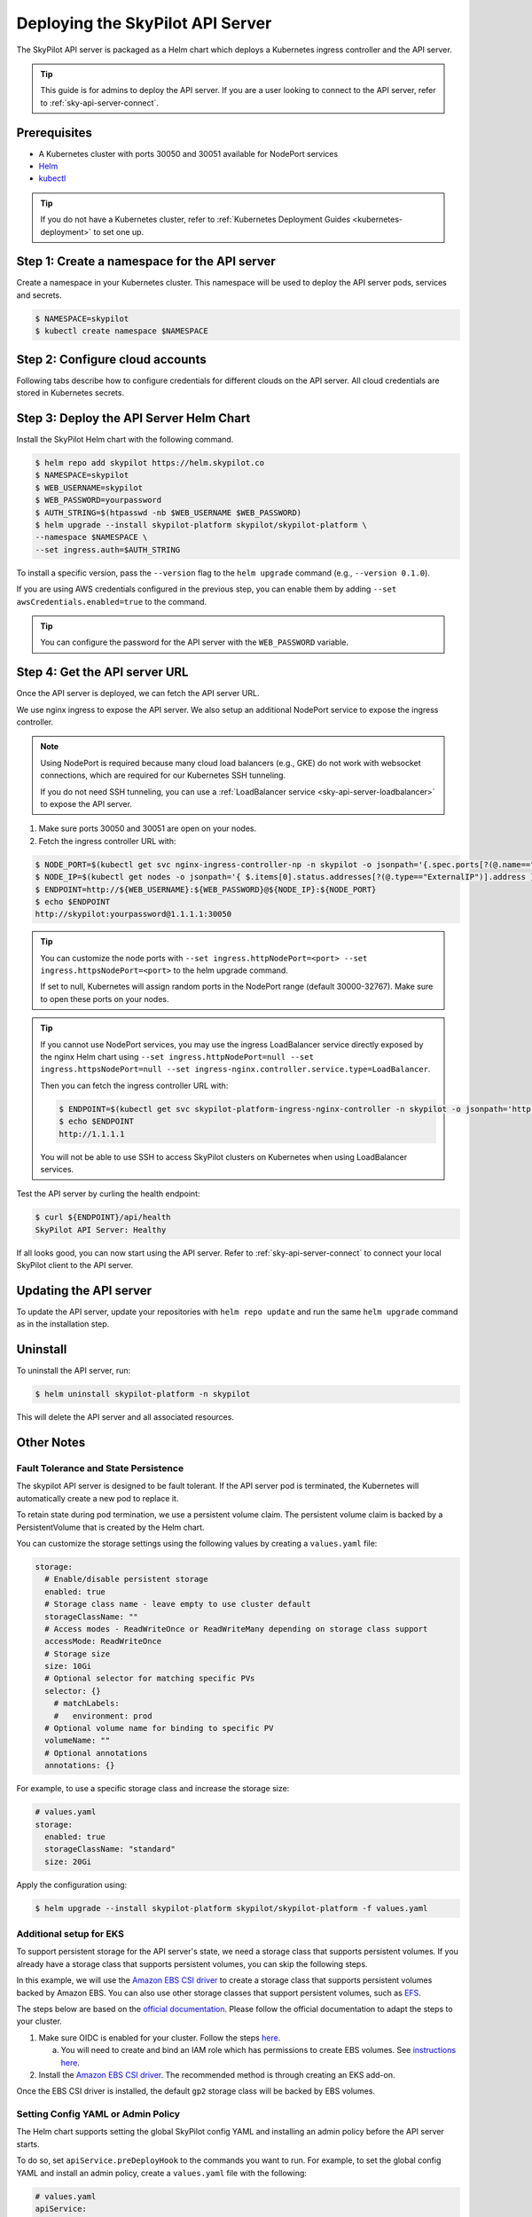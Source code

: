 .. _sky-api-server-deploy:

Deploying the SkyPilot API Server
==================================
The SkyPilot API server is packaged as a Helm chart which deploys a Kubernetes ingress controller and the API server.

.. tip::

    This guide is for admins to deploy the API server. If you are a user looking to connect to the API server, refer to  :ref:`sky-api-server-connect`.

Prerequisites
-------------

* A Kubernetes cluster with ports 30050 and 30051 available for NodePort services
* `Helm <https://helm.sh/docs/intro/install/>`_
* `kubectl <https://kubernetes.io/docs/tasks/tools/>`_

.. tip::

    If you do not have a Kubernetes cluster, refer to :ref:`Kubernetes Deployment Guides <kubernetes-deployment>` to set one up.

Step 1: Create a namespace for the API server
---------------------------------------------

Create a namespace in your Kubernetes cluster. This namespace will be used to deploy the API server pods, services and secrets.

.. code-block:: console

    $ NAMESPACE=skypilot
    $ kubectl create namespace $NAMESPACE

Step 2: Configure cloud accounts
--------------------------------

Following tabs describe how to configure credentials for different clouds on the API server. All cloud credentials are stored in Kubernetes secrets.


.. tab-set::

    .. tab-item:: Kubernetes
        :sync: kubernetes-creds-tab

        No action is required - SkyPilot will automatically use the same Kubernetes cluster as the API server.

        Support for other Kubernetes clusters is coming soon.
    
    .. tab-item:: AWS
        :sync: aws-creds-tab

        Make sure you have the access key id and secret access key.

        Create a Kubernetes secret with your AWS credentials:

        .. code-block:: bash

            NAMESPACE=skypilot
            kubectl create secret generic aws-credentials \
            -n $NAMESPACE \
            --from-literal=aws_access_key_id=YOUR_ACCESS_KEY_ID \
            --from-literal=aws_secret_access_key=YOUR_SECRET_ACCESS_KEY

        Replace ``YOUR_ACCESS_KEY_ID`` and ``YOUR_SECRET_ACCESS_KEY`` with your actual AWS credentials.

        When installing or upgrading the Helm chart, enable AWS credentials by setting ``awsCredentials.enabled=true``.

        .. code-block:: bash

            helm upgrade --install skypilot-platform skypilot/skypilot-platform --set awsCredentials.enabled=true
    
    .. tab-item:: GCP
        :sync: gcp-creds-tab

        Coming soon.


Step 3: Deploy the API Server Helm Chart
----------------------------------------

Install the SkyPilot Helm chart with the following command. 

.. code-block:: console

    $ helm repo add skypilot https://helm.skypilot.co
    $ NAMESPACE=skypilot
    $ WEB_USERNAME=skypilot
    $ WEB_PASSWORD=yourpassword
    $ AUTH_STRING=$(htpasswd -nb $WEB_USERNAME $WEB_PASSWORD)
    $ helm upgrade --install skypilot-platform skypilot/skypilot-platform \
    --namespace $NAMESPACE \
    --set ingress.auth=$AUTH_STRING

To install a specific version, pass the ``--version`` flag to the ``helm upgrade`` command (e.g., ``--version 0.1.0``).

If you are using AWS credentials configured in the previous step, you can enable them by adding ``--set awsCredentials.enabled=true`` to the command.

.. tip::

    You can configure the password for the API server with the ``WEB_PASSWORD`` variable.

Step 4: Get the API server URL
------------------------------

Once the API server is deployed, we can fetch the API server URL.

We use nginx ingress to expose the API server. We also setup an additional NodePort service to expose the ingress controller.

.. note::

    Using NodePort is required because many cloud load balancers (e.g., GKE) do not work with websocket connections, which are required for our Kubernetes SSH tunneling. 

    If you do not need SSH tunneling, you can use a :ref:`LoadBalancer service <sky-api-server-loadbalancer>` to expose the API server.

1. Make sure ports 30050 and 30051 are open on your nodes.

2. Fetch the ingress controller URL with:

.. code-block:: console

    $ NODE_PORT=$(kubectl get svc nginx-ingress-controller-np -n skypilot -o jsonpath='{.spec.ports[?(@.name=="http")].nodePort}')
    $ NODE_IP=$(kubectl get nodes -o jsonpath='{ $.items[0].status.addresses[?(@.type=="ExternalIP")].address }')
    $ ENDPOINT=http://${WEB_USERNAME}:${WEB_PASSWORD}@${NODE_IP}:${NODE_PORT}
    $ echo $ENDPOINT
    http://skypilot:yourpassword@1.1.1.1:30050


.. tip::
    
    You can customize the node ports with ``--set ingress.httpNodePort=<port> --set ingress.httpsNodePort=<port>`` to the helm upgrade command. 
    
    If set to null, Kubernetes will assign random ports in the NodePort range (default 30000-32767). Make sure to open these ports on your nodes.


.. _sky-api-server-loadbalancer:

.. tip::

    If you cannot use NodePort services, you may use the ingress LoadBalancer service directly exposed by the nginx Helm chart using ``--set ingress.httpNodePort=null --set ingress.httpsNodePort=null --set ingress-nginx.controller.service.type=LoadBalancer``.
    
    Then you can fetch the ingress controller URL with:

    .. code-block:: console

        $ ENDPOINT=$(kubectl get svc skypilot-platform-ingress-nginx-controller -n skypilot -o jsonpath='http://{.status.loadBalancer.ingress[0].ip}')
        $ echo $ENDPOINT
        http://1.1.1.1

    You will not be able to use SSH to access SkyPilot clusters on Kubernetes when using LoadBalancer services.


Test the API server by curling the health endpoint:

.. code-block:: console

    $ curl ${ENDPOINT}/api/health
    SkyPilot API Server: Healthy

If all looks good, you can now start using the API server. Refer to :ref:`sky-api-server-connect` to connect your local SkyPilot client to the API server.

Updating the API server
-----------------------

To update the API server, update your repositories with ``helm repo update`` and run the same ``helm upgrade`` command as in the installation step.

Uninstall
---------

To uninstall the API server, run:

.. code-block:: console

    $ helm uninstall skypilot-platform -n skypilot

This will delete the API server and all associated resources.

Other Notes
-----------

Fault Tolerance and State Persistence
^^^^^^^^^^^^^^^^^^^^^^^^^^^^^^^^^^^^^

The skypilot API server is designed to be fault tolerant. If the API server pod is terminated, the Kubernetes will automatically create a new pod to replace it. 

To retain state during pod termination, we use a persistent volume claim. The persistent volume claim is backed by a PersistentVolume that is created by the Helm chart.

You can customize the storage settings using the following values by creating a ``values.yaml`` file:

.. code-block:: yaml

    storage:
      # Enable/disable persistent storage
      enabled: true
      # Storage class name - leave empty to use cluster default
      storageClassName: ""
      # Access modes - ReadWriteOnce or ReadWriteMany depending on storage class support
      accessMode: ReadWriteOnce
      # Storage size
      size: 10Gi
      # Optional selector for matching specific PVs
      selector: {}
        # matchLabels:
        #   environment: prod
      # Optional volume name for binding to specific PV
      volumeName: ""
      # Optional annotations
      annotations: {}

For example, to use a specific storage class and increase the storage size:

.. code-block:: yaml

    # values.yaml
    storage:
      enabled: true
      storageClassName: "standard"
      size: 20Gi

Apply the configuration using:

.. code-block:: console

    $ helm upgrade --install skypilot-platform skypilot/skypilot-platform -f values.yaml


Additional setup for EKS
^^^^^^^^^^^^^^^^^^^^^^^^

To support persistent storage for the API server's state, we need a storage class that supports persistent volumes. If you already have a storage class that supports persistent volumes, you can skip the following steps.

In this example, we will use the `Amazon EBS CSI driver <https://docs.aws.amazon.com/eks/latest/userguide/ebs-csi.html>`_ to create a storage class that supports persistent volumes backed by Amazon EBS. You can also use other storage classes that support persistent volumes, such as `EFS <https://docs.aws.amazon.com/eks/latest/userguide/efs-csi.html>`_.

The steps below are based on the `official documentation <https://docs.aws.amazon.com/eks/latest/userguide/ebs-csi.html>`_. Please follow the official documentation to adapt the steps to your cluster.

1. Make sure OIDC is enabled for your cluster. Follow the steps `here <https://docs.aws.amazon.com/eks/latest/userguide/enable-iam-roles-for-service-accounts.html>`_.

   a. You will need to create and bind an IAM role which has permissions to create EBS volumes. See `instructions here <https://docs.aws.amazon.com/eks/latest/userguide/associate-service-account-role.html>`_.

2. Install the `Amazon EBS CSI driver <https://docs.aws.amazon.com/eks/latest/userguide/ebs-csi.html>`_. The recommended method is through creating an EKS add-on.

Once the EBS CSI driver is installed, the default ``gp2`` storage class will be backed by EBS volumes.


Setting Config YAML or Admin Policy
^^^^^^^^^^^^^^^^^^^^^^^^^^^^^^^^^^^

The Helm chart supports setting the global SkyPilot config YAML and installing an admin policy before the API server starts. 

To do so, set ``apiService.preDeployHook`` to the commands you want to run. For example, to set the global config YAML and install an admin policy, create a ``values.yaml`` file with the following:

.. code-block:: yaml

    # values.yaml
    apiService:
      preDeployHook: |
       echo "Installing admin policy"
       pip install git+https://github.com/michaelvll/admin-policy-examples
       
       echo "Setting global SkyPilot config"
       mkdir -p ~/.sky
       cat <<EOF > ~/.sky/config.yaml
       admin_policy: admin_policy_examples.AddLabelsPolicy

       jobs:
       controller:
          resources:
             cpus: 2+
       
       allowed_clouds:
       - aws
       - kubernetes
       EOF

Then apply the values.yaml file using the `-f` flag when running the helm upgrade command:

.. code-block:: console

    $ helm upgrade --install skypilot-platform skypilot/skypilot-platform -f values.yaml
